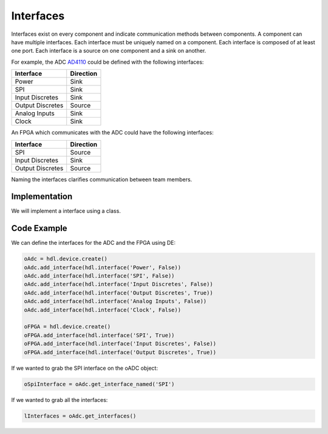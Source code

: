 Interfaces
==========

Interfaces exist on every component and indicate communication methods between components.
A component can have multiple interfaces.
Each interface must be uniquely named on a component.
Each interface is composed of at least one port.
Each interface is a source on one component and a sink on another.

For example, the ADC `AD4110 <https://www.analog.com/media/en/technical-documentation/data-sheets/AD4110-1.pdf>`_ could be defined with the following interfaces:

================ ============
Interface        Direction
================ ============
Power            Sink
SPI              Sink
Input Discretes  Sink
Output Discretes Source
Analog Inputs    Sink
Clock            Sink
================ ============

.. image:: img/adc_interfaces.png

An FPGA which communicates with the ADC could have the following interfaces:

================ ============
Interface        Direction
================ ============
SPI              Source
Input Discretes  Sink
Output Discretes Source
================ ============

.. image:: img/fpga_interfaces.png

Naming the interfaces clarifies communication between team members.

Implementation
--------------

We will implement a interface using a class.

.. uml:: interface_class.uml

Code Example
------------

We can define the interfaces for the ADC and the FPGA using DE:

.. code-block:: python

   oAdc = hdl.device.create()
   oAdc.add_interface(hdl.interface('Power', False))
   oAdc.add_interface(hdl.interface('SPI', False))
   oAdc.add_interface(hdl.interface('Input Discretes', False))
   oAdc.add_interface(hdl.interface('Output Discretes', True))
   oAdc.add_interface(hdl.interface('Analog Inputs', False))
   oAdc.add_interface(hdl.interface('Clock', False))

   oFPGA = hdl.device.create()
   oFPGA.add_interface(hdl.interface('SPI', True))
   oFPGA.add_interface(hdl.interface('Input Discretes', False))
   oFPGA.add_interface(hdl.interface('Output Discretes', True))

If we wanted to grab the SPI interface on the oADC object:

.. code-block:: python

  oSpiInterface = oAdc.get_interface_named('SPI')


If we wanted to grab all the interfaces:

.. code-block:: python

  lInterfaces = oAdc.get_interfaces()

